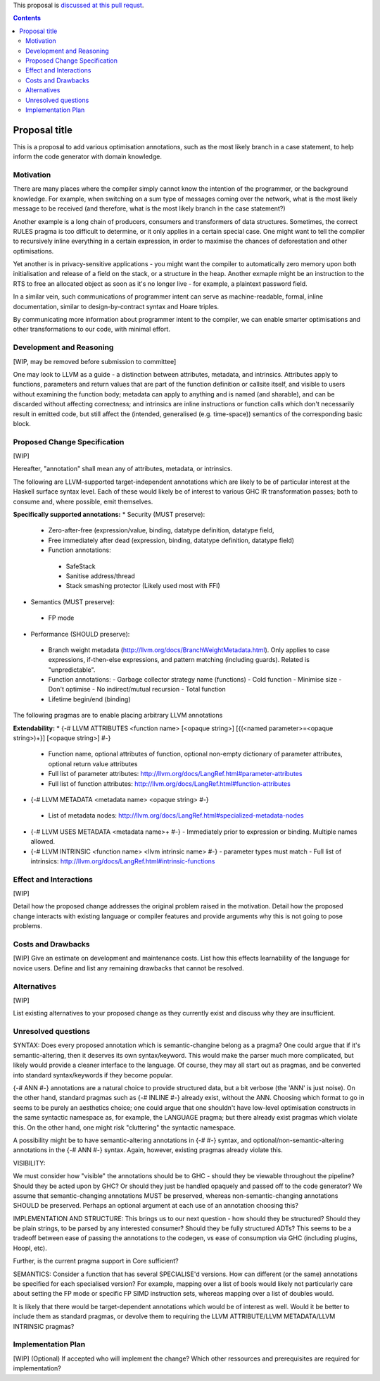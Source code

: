 .. proposal-number:: Leave blank. This will be filled in when the proposal is
                     accepted.

.. trac-ticket:: Leave blank. This will eventually be filled with the Trac
                 ticket number which will track the progress of the
                 implementation of the feature.

.. implemented:: Leave blank. This will be filled in with the first GHC version which
                 implements the described feature.

.. highlight:: haskell

This proposal is `discussed at this pull requst <https://github.com/ghc-proposals/ghc-proposals/pull/51>`_. 

.. contents::

Proposal title
==============

This is a proposal to add various optimisation annotations, such as the most likely branch in a case statement, to help inform the code generator 
with domain knowledge.

Motivation
------------

There are many places where the compiler simply cannot know the intention of the programmer, or the background knowledge. For example, when 
switching on a sum type of messages  coming over the network, what is the most likely message to be received (and therefore, what is the most likely 
branch in the case statement?)

Another example is a long chain of producers, consumers and transformers of data structures. Sometimes, the correct RULES pragma is too difficult to 
determine, or it only applies in a certain special case. One might want to tell the compiler to recursively inline everything  in a certain 
expression, in order to maximise the chances of deforestation and other optimisations.

Yet another is in privacy-sensitive applications - you might want the compiler to automatically zero memory upon both initialisation and release of 
a field on the stack, or a structure in the heap. Another exmaple might be an instruction to the RTS to free an allocated object as soon as it's no 
longer live - for example, a plaintext password field.

In a similar vein, such communications of programmer intent can serve as machine-readable, formal, inline documentation, similar to 
design-by-contract syntax and Hoare triples.

By communicating more information about programmer intent to the compiler, we can enable smarter optimisations and other transformations to our 
code, with minimal effort.


Development and Reasoning
-------------------------
[WIP, may be removed before submission to committee]

One may look to LLVM as a guide - a distinction between attributes, metadata, and intrinsics. Attributes apply to functions, parameters and return 
values that are part of the function definition or callsite itself, and visible to users without examining the function body; metadata can apply 
to anything and is named (and sharable), and can be discarded without affecting correctness; and intrinsics are inline instructions or function 
calls which don't necessarily result in emitted code, but still affect the (intended, generalised (e.g. time-space)) semantics of the 
corresponding basic block.




Proposed Change Specification
-----------------------------
[WIP]

Hereafter, "annotation" shall mean any of attributes, metadata, or intrinsics.

The following are LLVM-supported target-independent annotations which are likely to be of particular interest at the Haskell surface syntax level. 
Each of these would likely be of interest to various GHC IR transformation passes; both to consume and, where possible, emit themselves.

**Specifically supported annotations:**
* Security (MUST preserve):
 - Zero-after-free (expression/value, binding, datatype definition, datatype field, 
 - Free immediately after dead (expression, binding, datatype definition, datatype field)
 - Function annotations:
  - SafeStack
  - Sanitise address/thread
  - Stack smashing protector (Likely used most with FFI)
  
* Semantics (MUST preserve): 
 - FP mode

* Performance (SHOULD preserve):
 - Branch weight metadata (http://llvm.org/docs/BranchWeightMetadata.html). Only applies to case expressions, if-then-else expressions, and pattern matching (including guards). Related is "unpredictable".
 - Function annotations:
   - Garbage collector strategy name (functions)
   - Cold function
   - Minimise size
   - Don't optimise
   - No indirect/mutual recursion
   - Total function
 - Lifetime begin/end (binding)

The following pragmas are to enable placing arbitrary LLVM annotations

**Extendability:**
* {-# LLVM ATTRIBUTES <function name> [<opaque string>] [{(<named parameter>=<opaque string>)+}] [<opaque string>]  #-}
 - Function name, optional attributes of function, optional non-empty dictionary of parameter attributes, optional return value attributes
 - Full list of parameter attributes: http://llvm.org/docs/LangRef.html#parameter-attributes
 - Full list of function attributes: http://llvm.org/docs/LangRef.html#function-attributes
* {-# LLVM METADATA <metadata name> <opaque string> #-}
 - List of metadata nodes: http://llvm.org/docs/LangRef.html#specialized-metadata-nodes
* {-# LLVM USES METADATA <metadata name>+ #-}
  - Immediately prior to expression or binding. Multiple names allowed.
* {-# LLVM INTRINSIC <function name> <llvm intrinsic name> #-}
  - parameter types must match
  - Full list of intrinsics: http://llvm.org/docs/LangRef.html#intrinsic-functions




Effect and Interactions
-----------------------
[WIP]



Detail how the proposed change addresses the original problem raised in the motivation. Detail how the proposed change interacts with existing language or compiler features and provide arguments why this is not going to pose problems.



Costs and Drawbacks
-------------------
[WIP]
Give an estimate on development and maintenance costs. List how this effects learnability of the language for novice users. Define and list any remaining drawbacks that cannot be resolved.



Alternatives
------------
[WIP]



List existing alternatives to your proposed change as they currently exist and discuss why they are insufficient.



Unresolved questions
--------------------

SYNTAX:
Does every proposed annotation which is semantic-changine belong as a pragma? One could argue that if it's semantic-altering, then it deserves its 
own syntax/keyword. This would make the parser much more complicated, but likely would provide a cleaner interface to the language. Of course, they 
may all start out as pragmas, and be converted into standard syntax/keywords if they become popular.


{-# ANN #-} annotations are a natural choice to provide structured data, but a bit verbose (the 'ANN' is just noise). On the other hand, standard 
pragmas such as {-# INLINE #-} already exist, without the ANN. Choosing which format to go in seems to be purely an aesthetics choice; one could 
argue that one shouldn't have low-level optimisation constructs in the same syntactic namespace as, for example, the LANGUAGE pragma; but there 
already exist pragmas which violate this. On the other hand, one might risk "cluttering" the syntactic namespace.

A possibility might be to have semantic-altering annotations in {-# #-} syntax, and optional/non-semantic-altering annotations in the {-# ANN #-} 
syntax. Again, however, existing pragmas already violate this.

VISIBILITY:

We must consider how "visible" the annotations should be to GHC - should they be viewable throughout the pipeline? Should they be acted upon 
by GHC? Or should they just be handled opaquely and passed off to the code generator? We assume that semantic-changing annotations MUST be 
preserved, whereas non-semantic-changing annotations SHOULD be preserved. Perhaps an optional argument at each use of an annotation choosing this?

IMPLEMENTATION AND STRUCTURE:
This brings us to our next question - how should they be structured? Should they be plain strings, to be parsed by any interested consumer? Should 
they be fully structured ADTs? This seems to be a tradeoff between ease of passing the annotations to the codegen, vs ease of consumption via GHC 
(including plugins, Hoopl, etc).

Further, is the current pragma support in Core sufficient? 

SEMANTICS:
Consider a function that has several SPECIALISE'd versions. How can different (or the same) annotations be specified for each specialised version? 
For example, mapping over a list of bools would likely not particularly care about setting the FP mode or specific FP SIMD instruction sets, 
whereas mapping over a list of doubles would.

It is likely that there would be target-dependent annotations which would be of interest as well. Would it be better to include them as standard 
pragmas, or devolve them to requiring the LLVM ATTRIBUTE/LLVM METADATA/LLVM INTRINSIC pragmas?


Implementation Plan
-------------------
[WIP]
(Optional) If accepted who will implement the change? Which other ressources and prerequisites are required for implementation?
